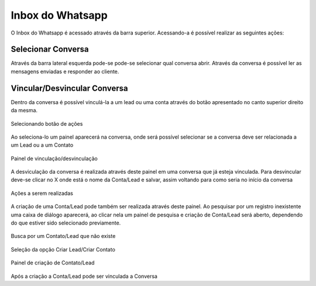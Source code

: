#################
Inbox do Whatsapp
#################

O Inbox do Whatsapp é acessado através da barra superior. Acessando-a é possível realizar as seguintes ações:

Selecionar Conversa
~~~~~~~~~~~~~~~~~~~~~~~~~~~~~~

.. image:: Inbox1.png
    :width: 500px
    :alt: Solidity logo
    :align: center
    
    Barra superior da tela
    
Através da barra lateral esquerda pode-se pode-se selecionar qual conversa abrir. Através da conversa é possível ler as mensagens enviadas e responder ao cliente.

Vincular/Desvincular Conversa
~~~~~~~~~~~~~~~~~~~~~~~~~~~~~~

Dentro da conversa é possível vinculá-la a um lead ou uma conta através do botão apresentado no canto superior direito da mesma.

.. figure:: Inbox2.png
    :width: 625px
    :alt: Solidity logo
    :align: center
    
    Selecionando botão de ações
    
Ao seleciona-lo um painel aparecerá na conversa, onde será possível selecionar se a conversa deve ser relacionada a um Lead ou a um Contato

.. figure:: Inbox3.png
    :width: 500px
    :alt: Solidity logo
    :align: center
    
    Painel de vinculação/desvinculação
    
A desviculação da conversa é realizada através deste painel em uma conversa que já esteja vinculada. Para desvincular deve-se clicar no X onde está o nome da Conta/Lead e salvar, assim voltando para como seria no início da conversa

.. figure:: Inbox5.png
    :width: 450px
    :alt: Solidity logo
    :align: center
    
    Ações a serem realizadas

A criação de uma Conta/Lead pode também ser realizada através deste painel. Ao pesquisar por um registro inexistente uma caixa de diálogo aparecerá, ao clicar nela um painel de pesquisa e criação de Conta/Lead será aberto, dependendo do que estiver sido selecionado previamente.

.. figure:: Inbox6.png
    :width: 500px
    :alt: Solidity logo
    :align: center
    
    Busca por um Contato/Lead que não existe

.. figure:: Inbox7.png
    :width: 620px
    :alt: Solidity logo
    :align: center
    
    Seleção da opção Criar Lead/Criar Contato

.. figure:: Inbox8.png
    :width: 620px
    :alt: Solidity logo
    :align: center
    
    Painel de criação de Contato/Lead
    
Após a criação a Conta/Lead pode ser vinculada a Conversa
